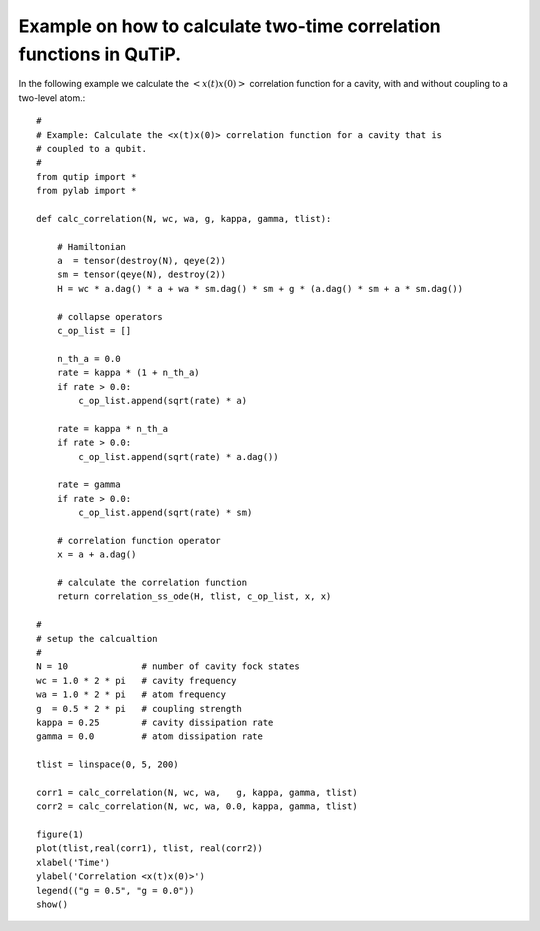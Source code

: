 .. QuTiP 
   Copyright (C) 2011, Paul D. Nation & Robert J. Johansson

Example on how to calculate two-time correlation functions in QuTiP.
--------------------------------------------------------------------
  
In the following example we calculate the :math:`\left<x(t)x(0)\right>` correlation function for a cavity, with and without coupling to a two-level atom.::

    
    #
    # Example: Calculate the <x(t)x(0)> correlation function for a cavity that is
    # coupled to a qubit.
    #
    from qutip import *
    from pylab import *

    def calc_correlation(N, wc, wa, g, kappa, gamma, tlist):

        # Hamiltonian
        a  = tensor(destroy(N), qeye(2))
        sm = tensor(qeye(N), destroy(2))
        H = wc * a.dag() * a + wa * sm.dag() * sm + g * (a.dag() * sm + a * sm.dag())

        # collapse operators
        c_op_list = []

        n_th_a = 0.0
        rate = kappa * (1 + n_th_a)
        if rate > 0.0:
            c_op_list.append(sqrt(rate) * a)

        rate = kappa * n_th_a
        if rate > 0.0:
            c_op_list.append(sqrt(rate) * a.dag())

        rate = gamma
        if rate > 0.0:
            c_op_list.append(sqrt(rate) * sm)

        # correlation function operator
        x = a + a.dag()

        # calculate the correlation function
        return correlation_ss_ode(H, tlist, c_op_list, x, x)

    #
    # setup the calcualtion
    #
    N = 10              # number of cavity fock states
    wc = 1.0 * 2 * pi   # cavity frequency
    wa = 1.0 * 2 * pi   # atom frequency
    g  = 0.5 * 2 * pi   # coupling strength
    kappa = 0.25        # cavity dissipation rate
    gamma = 0.0         # atom dissipation rate

    tlist = linspace(0, 5, 200)

    corr1 = calc_correlation(N, wc, wa,   g, kappa, gamma, tlist)
    corr2 = calc_correlation(N, wc, wa, 0.0, kappa, gamma, tlist)

    figure(1)
    plot(tlist,real(corr1), tlist, real(corr2))
    xlabel('Time')
    ylabel('Correlation <x(t)x(0)>')
    legend(("g = 0.5", "g = 0.0"))
    show()

.. figure:: http://qutip.googlecode.com/svn/wiki/images/examples-correlation-function.png
    :align: center
    :target: http://qutip.googlecode.com/svn/wiki/images/examples-correlation-function.png
    


